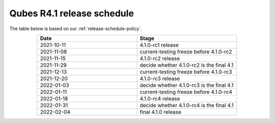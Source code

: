 ===========================
Qubes R4.1 release schedule
===========================


The table below is based on our :ref:`release-schedule-policy`.

.. list-table::
   :widths: 10 10
   :align: center
   :header-rows: 1

   * - Date
     - Stage
   * - 2021-10-11
     - 4.1.0-rc1 release
   * - 2021-11-08
     - current-testing freeze before 4.1.0-rc2
   * - 2021-11-15
     - 4.1.0-rc2 release
   * - 2021-11-29
     - decide whether 4.1.0-rc2 is the final 4.1
   * - 2021-12-13
     - current-testing freeze before 4.1.0-rc3
   * - 2021-12-20
     - 4.1.0-rc3 release
   * - 2022-01-03
     - decide whether 4.1.0-rc3 is the final 4.1
   * - 2022-01-11
     - current-testing freeze before 4.1.0-rc4
   * - 2022-01-18
     - 4.1.0-rc4 release
   * - 2022-01-31
     - decide whether 4.1.0-rc4 is the final 4.1
   * - 2022-02-04
     - final 4.1.0 release

